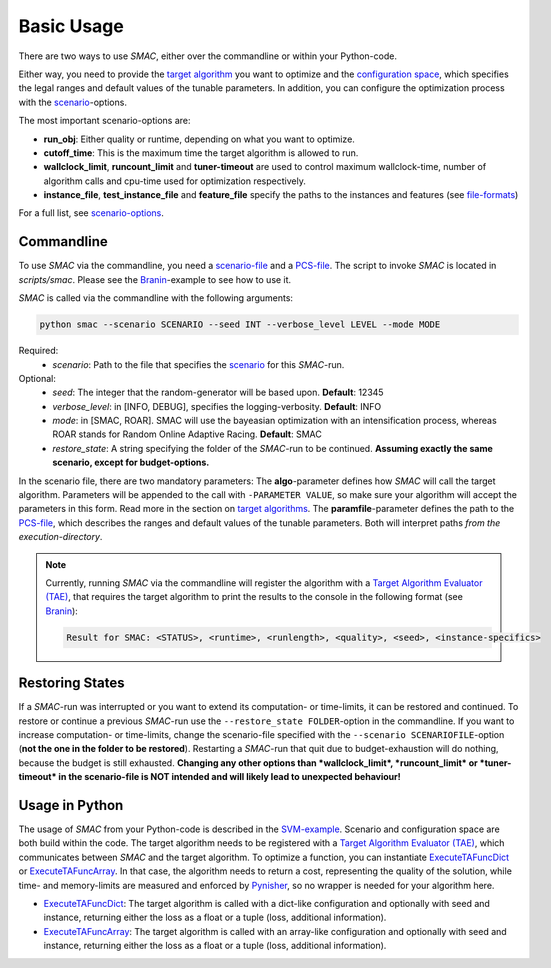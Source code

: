 Basic Usage
-----------

There are two ways to use *SMAC*, either over the commandline or within your
Python-code.

Either way, you need to provide the `target algorithm <tae.html#tae>`_ you want to
optimize and the `configuration space <options.html#pcs>`_, which specifies the legal ranges and
default values of the tunable parameters. In addition, you can configure the
optimization process with the `scenario <options.html#scenario>`_-options.

The most important scenario-options are:

- **run_obj**: Either quality or runtime, depending on what you want to
  optimize.
- **cutoff_time**: This is the maximum time the target algorithm is allowed to
  run.
- **wallclock_limit**, **runcount_limit** and **tuner-timeout**
  are used to control maximum wallclock-time, number of algorithm calls and
  cpu-time used for optimization respectively.
- **instance_file**, **test_instance_file** and **feature_file** specify the
  paths to the instances and features (see `file-formats <options.html#instance>`_)

For a full list, see `scenario-options <options.html#scenario>`_.

.. _commandline:

Commandline 
~~~~~~~~~~~
To use *SMAC* via the commandline, you need a `scenario-file <options.html#scenario>`_ and a `PCS-file <options.html#pcs>`_.
The script to invoke *SMAC* is located in *scripts/smac*. Please see the
`Branin <quickstart.html#branin>`_-example to see how to use it.

*SMAC* is called via the commandline with the following arguments:

.. code-block:: bash

        python smac --scenario SCENARIO --seed INT --verbose_level LEVEL --mode MODE

Required:
     * *scenario*: Path to the file that specifies the `scenario <options.html#scenario>`_ for this *SMAC*-run.
Optional:
     * *seed*: The integer that the random-generator will be based upon. **Default**: 12345
     * *verbose_level*: in [INFO, DEBUG], specifies the logging-verbosity. **Default**: INFO
     * *mode*: in [SMAC, ROAR]. SMAC will use the bayeasian optimization with an intensification process, whereas ROAR stands for Random Online Adaptive Racing. **Default**: SMAC
     * *restore_state*: A string specifying the folder of the *SMAC*-run to be continued. **Assuming exactly the same scenario, except for budget-options.**

In the scenario file, there are two mandatory parameters: The **algo**-parameter
defines how *SMAC* will call the target algorithm. Parameters will be appended to the call
with ``-PARAMETER VALUE``, so make sure your algorithm will accept the parameters in this
form. Read more in the section on `target algorithms <tae.html#tae>`_.
The **paramfile**-parameter defines the path to the `PCS-file <options.html#pcs>`_,
which describes the ranges and default values of the tunable parameters.
Both will interpret paths *from the execution-directory*.

.. note::

    Currently, running *SMAC* via the commandline will register the algorithm with a
    `Target Algorithm Evaluator (TAE) <tae.html#tae>`_, that requires the target algorithm to print
    the results to the console in the following format (see `Branin
    <quickstart.html#branin>`_):
    
    .. code-block:: bash
    
        Result for SMAC: <STATUS>, <runtime>, <runlength>, <quality>, <seed>, <instance-specifics>


.. _restorestate:

Restoring States
~~~~~~~~~~~~~~~~
If a *SMAC*-run was interrupted or you want to extend its computation- or
time-limits, it can be restored and continued.
To restore or continue a previous *SMAC*-run use the
``--restore_state FOLDER``-option in the commandline. If you want to increase
computation- or time-limits, change the scenario-file specified with the
``--scenario SCENARIOFILE``-option (**not the one in the folder to be restored**).
Restarting a *SMAC*-run that quit due to budget-exhaustion will do nothing,
because the budget is still exhausted.
**Changing any other options than *wallclock_limit*, *runcount_limit* or
*tuner-timeout* in the scenario-file is NOT intended and will likely lead
to unexpected behaviour!**


.. _inpython:

Usage in Python
~~~~~~~~~~~~~~~
The usage of *SMAC* from your Python-code is described in the `SVM-example
<quickstart.html#svm-example>`_.
Scenario and configuration space are both build within the code. The target
algorithm needs to be registered with a `Target Algorithm Evaluator (TAE) <tae.html#tae>`_,
which communicates between *SMAC* and the target algorithm. To optimize a function, you can instantiate
`ExecuteTAFuncDict <apidoc/smac.tae.execute_func.html#smac.tae.execute_func.ExecuteTAFuncDict>`_ or
`ExecuteTAFuncArray <apidoc/smac.tae.execute_func.html#smac.tae.execute_func.ExecuteTAFuncArray>`_.
In that case, the algorithm needs to return a cost, representing the quality of
the solution, while time- and memory-limits are measured and enforced by `Pynisher
<https://github.com/sfalkner/pynisher>`_, so no wrapper is needed for your
algorithm here.

- `ExecuteTAFuncDict <apidoc/smac.tae.execute_func.html#smac.tae.execute_func.ExecuteTAFuncDict>`_:
  The target algorithm is called with a dict-like configuration and optionally
  with seed and instance, returning either the loss as a float or a tuple (loss,
  additional information).
- `ExecuteTAFuncArray <apidoc/smac.tae.execute_func.html#smac.tae.execute_func.ExecuteTAFuncArray>`_:
  The target algorithm is called with an array-like configuration and optionally
  with seed and instance, returning either the loss as a float or a tuple (loss,
  additional information).

